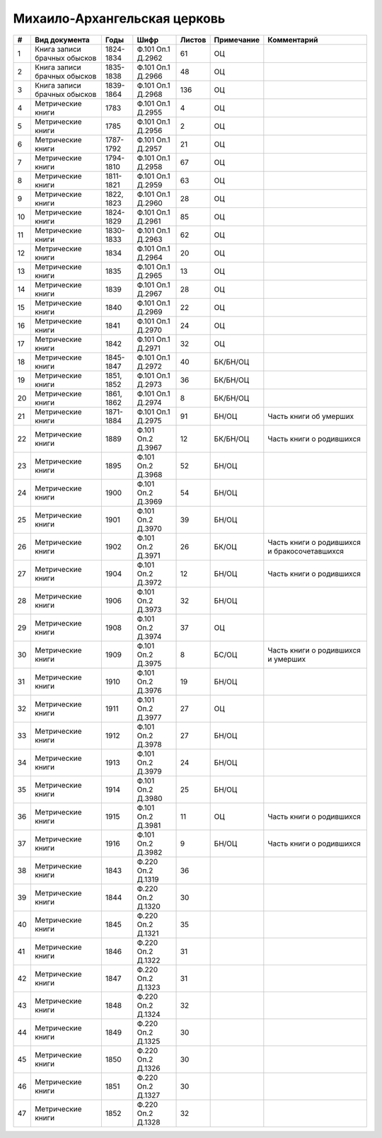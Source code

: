 
.. Church datasheet RST template
.. Autogenerated by cfp-sphinx.py

.. index:: Михаило-Архангельская церковь

Михаило-Архангельская церковь
=============================

.. list-table::
   :header-rows: 1

   * - #
     - Вид документа
     - Годы
     - Шифр
     - Листов
     - Примечание
     - Комментарий

   * - 1
     - Книга записи брачных обысков
     - 1824-1834
     - Ф.101 Оп.1 Д.2962
     - 61
     - ОЦ
     - 
   * - 2
     - Книга записи брачных обысков
     - 1835-1838
     - Ф.101 Оп.1 Д.2966
     - 48
     - ОЦ
     - 
   * - 3
     - Книга записи брачных обысков
     - 1839-1864
     - Ф.101 Оп.1 Д.2968
     - 136
     - ОЦ
     - 
   * - 4
     - Метрические книги
     - 1783
     - Ф.101 Оп.1 Д.2955
     - 4
     - ОЦ
     - 
   * - 5
     - Метрические книги
     - 1785
     - Ф.101 Оп.1 Д.2956
     - 2
     - ОЦ
     - 
   * - 6
     - Метрические книги
     - 1787-1792
     - Ф.101 Оп.1 Д.2957
     - 21
     - ОЦ
     - 
   * - 7
     - Метрические книги
     - 1794-1810
     - Ф.101 Оп.1 Д.2958
     - 67
     - ОЦ
     - 
   * - 8
     - Метрические книги
     - 1811-1821
     - Ф.101 Оп.1 Д.2959
     - 63
     - ОЦ
     - 
   * - 9
     - Метрические книги
     - 1822, 1823
     - Ф.101 Оп.1 Д.2960
     - 28
     - ОЦ
     - 
   * - 10
     - Метрические книги
     - 1824-1829
     - Ф.101 Оп.1 Д.2961
     - 85
     - ОЦ
     - 
   * - 11
     - Метрические книги
     - 1830-1833
     - Ф.101 Оп.1 Д.2963
     - 62
     - ОЦ
     - 
   * - 12
     - Метрические книги
     - 1834
     - Ф.101 Оп.1 Д.2964
     - 20
     - ОЦ
     - 
   * - 13
     - Метрические книги
     - 1835
     - Ф.101 Оп.1 Д.2965
     - 13
     - ОЦ
     - 
   * - 14
     - Метрические книги
     - 1839
     - Ф.101 Оп.1 Д.2967
     - 28
     - ОЦ
     - 
   * - 15
     - Метрические книги
     - 1840
     - Ф.101 Оп.1 Д.2969
     - 22
     - ОЦ
     - 
   * - 16
     - Метрические книги
     - 1841
     - Ф.101 Оп.1 Д.2970
     - 24
     - ОЦ
     - 
   * - 17
     - Метрические книги
     - 1842
     - Ф.101 Оп.1 Д.2971
     - 32
     - ОЦ
     - 
   * - 18
     - Метрические книги
     - 1845-1847
     - Ф.101 Оп.1 Д.2972
     - 40
     - БК/БН/ОЦ
     - 
   * - 19
     - Метрические книги
     - 1851, 1852
     - Ф.101 Оп.1 Д.2973
     - 36
     - БК/БН/ОЦ
     - 
   * - 20
     - Метрические книги
     - 1861, 1862
     - Ф.101 Оп.1 Д.2974
     - 8
     - БК/БН/ОЦ
     - 
   * - 21
     - Метрические книги
     - 1871-1884
     - Ф.101 Оп.1 Д.2975
     - 91
     - БН/ОЦ
     - Часть книги об умерших
   * - 22
     - Метрические книги
     - 1889
     - Ф.101 Оп.2 Д.3967
     - 12
     - БК/БН/ОЦ
     - Часть книги о родившихся
   * - 23
     - Метрические книги
     - 1895
     - Ф.101 Оп.2 Д.3968
     - 52
     - БН/ОЦ
     - 
   * - 24
     - Метрические книги
     - 1900
     - Ф.101 Оп.2 Д.3969
     - 54
     - БН/ОЦ
     - 
   * - 25
     - Метрические книги
     - 1901
     - Ф.101 Оп.2 Д.3970
     - 39
     - БН/ОЦ
     - 
   * - 26
     - Метрические книги
     - 1902
     - Ф.101 Оп.2 Д.3971
     - 26
     - БК/ОЦ
     - Часть книги о родившихся и бракосочетавшихся
   * - 27
     - Метрические книги
     - 1904
     - Ф.101 Оп.2 Д.3972
     - 12
     - БН/ОЦ
     - Часть книги о родившихся
   * - 28
     - Метрические книги
     - 1906
     - Ф.101 Оп.2 Д.3973
     - 32
     - БН/ОЦ
     - 
   * - 29
     - Метрические книги
     - 1908
     - Ф.101 Оп.2 Д.3974
     - 37
     - ОЦ
     - 
   * - 30
     - Метрические книги
     - 1909
     - Ф.101 Оп.2 Д.3975
     - 8
     - БС/ОЦ
     - Часть книги о родившихся и умерших
   * - 31
     - Метрические книги
     - 1910
     - Ф.101 Оп.2 Д.3976
     - 19
     - БН/ОЦ
     - 
   * - 32
     - Метрические книги
     - 1911
     - Ф.101 Оп.2 Д.3977
     - 27
     - ОЦ
     - 
   * - 33
     - Метрические книги
     - 1912
     - Ф.101 Оп.2 Д.3978
     - 27
     - БН/ОЦ
     - 
   * - 34
     - Метрические книги
     - 1913
     - Ф.101 Оп.2 Д.3979
     - 24
     - БН/ОЦ
     - 
   * - 35
     - Метрические книги
     - 1914
     - Ф.101 Оп.2 Д.3980
     - 25
     - БН/ОЦ
     - 
   * - 36
     - Метрические книги
     - 1915
     - Ф.101 Оп.2 Д.3981
     - 11
     - ОЦ
     - Часть книги о родившихся
   * - 37
     - Метрические книги
     - 1916
     - Ф.101 Оп.2 Д.3982
     - 9
     - БН/ОЦ
     - Часть книги о родившихся
   * - 38
     - Метрические книги
     - 1843
     - Ф.220 Оп.2 Д.1319
     - 36
     - 
     - 
   * - 39
     - Метрические книги
     - 1844
     - Ф.220 Оп.2 Д.1320
     - 30
     - 
     - 
   * - 40
     - Метрические книги
     - 1845
     - Ф.220 Оп.2 Д.1321
     - 35
     - 
     - 
   * - 41
     - Метрические книги
     - 1846
     - Ф.220 Оп.2 Д.1322
     - 31
     - 
     - 
   * - 42
     - Метрические книги
     - 1847
     - Ф.220 Оп.2 Д.1323
     - 31
     - 
     - 
   * - 43
     - Метрические книги
     - 1848
     - Ф.220 Оп.2 Д.1324
     - 32
     - 
     - 
   * - 44
     - Метрические книги
     - 1849
     - Ф.220 Оп.2 Д.1325
     - 30
     - 
     - 
   * - 45
     - Метрические книги
     - 1850
     - Ф.220 Оп.2 Д.1326
     - 30
     - 
     - 
   * - 46
     - Метрические книги
     - 1851
     - Ф.220 Оп.2 Д.1327
     - 30
     - 
     - 
   * - 47
     - Метрические книги
     - 1852
     - Ф.220 Оп.2 Д.1328
     - 32
     - 
     - 


